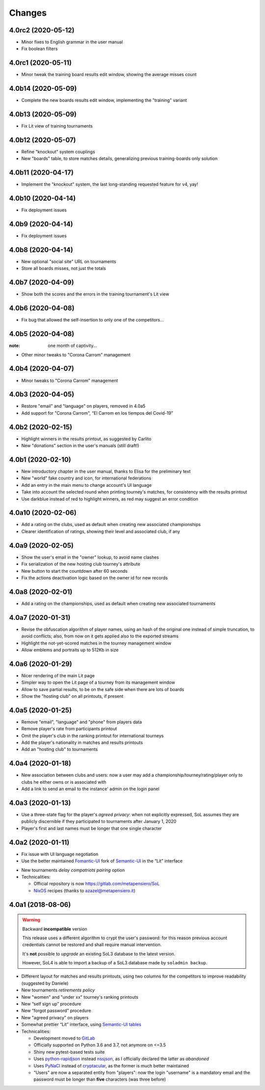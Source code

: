 .. -*- coding: utf-8 -*-

Changes
-------

4.0rc2 (2020-05-12)
~~~~~~~~~~~~~~~~~~~

* Minor fixes to English grammar in the user manual

* Fix boolean filters


4.0rc1 (2020-05-11)
~~~~~~~~~~~~~~~~~~~

* Minor tweak the training board results edit window, showing the average misses count


4.0b14 (2020-05-09)
~~~~~~~~~~~~~~~~~~~

* Complete the new boards results edit window, implementing the "training" variant


4.0b13 (2020-05-09)
~~~~~~~~~~~~~~~~~~~

* Fix Lit view of training tournaments


4.0b12 (2020-05-07)
~~~~~~~~~~~~~~~~~~~

* Refine "knockout" system couplings

* New "boards" table, to store matches details, generalizing previous training-boards only
  solution


4.0b11 (2020-04-17)
~~~~~~~~~~~~~~~~~~~

* Implement the "knockout" system, the last long-standing requested feature for v4, yay!


4.0b10 (2020-04-14)
~~~~~~~~~~~~~~~~~~~

* Fix deployment issues


4.0b9 (2020-04-14)
~~~~~~~~~~~~~~~~~~

* Fix deployment issues


4.0b8 (2020-04-14)
~~~~~~~~~~~~~~~~~~

* New optional "social site" URL on tournaments

* Store all boards misses, not just the totals


4.0b7 (2020-04-09)
~~~~~~~~~~~~~~~~~~

* Show both the scores and the errors in the training tournament's Lit view


4.0b6 (2020-04-08)
~~~~~~~~~~~~~~~~~~

* Fix bug that allowed the self-insertion to only one of the competitors...


4.0b5 (2020-04-08)
~~~~~~~~~~~~~~~~~~
:note: one month of captivity...

* Other minor tweaks to "Corona Carrom" management


4.0b4 (2020-04-07)
~~~~~~~~~~~~~~~~~~

* Minor tweaks to "Corona Carrom" management


4.0b3 (2020-04-05)
~~~~~~~~~~~~~~~~~~

* Restore "email" and "language" on players, removed in 4.0a5

* Add support for "Corona Carrom", “El Carrom en los tiempos del Covid-19”


4.0b2 (2020-02-15)
~~~~~~~~~~~~~~~~~~

* Highlight winners in the results printout, as suggested by Carlito

* New "donations" section in the user's manuals (still draft!)


4.0b1 (2020-02-10)
~~~~~~~~~~~~~~~~~~

* New introductory chapter in the user manual, thanks to Elisa for the preliminary text

* New "world" fake country and icon, for international federations

* Add an entry in the main menu to change account's UI language

* Take into account the selected round when printing tourney's matches, for consistency with
  the results printout

* Use darkblue instead of red to highlight winners, as red may suggest an error condition


4.0a10 (2020-02-06)
~~~~~~~~~~~~~~~~~~~

* Add a rating on the clubs, used as default when creating new associated championships

* Clearer identification of ratings, showing their level and associated club, if any


4.0a9 (2020-02-05)
~~~~~~~~~~~~~~~~~~

* Show the user's email in the "owner" lookup, to avoid name clashes

* Fix serialization of the new hosting club tourney's attribute

* New button to start the countdown after 60 seconds

* Fix the actions deactivation logic based on the owner id for new records


4.0a8 (2020-02-01)
~~~~~~~~~~~~~~~~~~

* Add a rating on the championships, used as default when creating new associated tournaments


4.0a7 (2020-01-31)
~~~~~~~~~~~~~~~~~~

* Revise the obfuscation algorithm of player names, using an hash of the original one instead
  of simple truncation, to avoid conflicts; also, from now on it gets applied also to the
  exported streams

* Highlight the not-yet-scored matches in the tourney management window

* Allow emblems and portraits up to 512Kb in size


4.0a6 (2020-01-29)
~~~~~~~~~~~~~~~~~~

* Nicer rendering of the main Lit page

* Simpler way to open the Lit page of a tourney from its management window

* Allow to save partial results, to be on the safe side when there are lots of boards

* Show the "hosting club" on all printouts, if present


4.0a5 (2020-01-25)
~~~~~~~~~~~~~~~~~~

* Remove "email", "language" and "phone" from players data

* Remove player's rate from participants printout

* Omit the player's club in the ranking printout for international tourneys

* Add the player's nationality in matches and results printouts

* Add an "hosting club" to tournaments


4.0a4 (2020-01-18)
~~~~~~~~~~~~~~~~~~

* New association between clubs and users: now a user may add a
  championship/tourney/rating/player only to clubs he either owns or is associated with

* Add a link to send an email to the instance' admin on the login panel


4.0a3 (2020-01-13)
~~~~~~~~~~~~~~~~~~

* Use a three-state flag for the player's *agreed privacy*: when not explicitly expressed, SoL
  assumes they are publicly discernible if they participated to tournaments after January 1,
  2020

* Player's first and last names must be longer that one single character


4.0a2 (2020-01-11)
~~~~~~~~~~~~~~~~~~

* Fix issue with UI language negotiation

* Use the better maintained `Fomantic-UI`__ fork of `Semantic-UI`__ in the “Lit” interface

__ https://fomantic-ui.com/
__ https://semantic-ui.com/

* New tournaments *delay compatriots pairing* option

* Technicalities:

  * Official repository is now https://gitlab.com/metapensiero/SoL

  * NixOS__ recipes (thanks to azazel@metapensiero.it)

__ https://nixos.org/


4.0a1 (2018-08-06)
~~~~~~~~~~~~~~~~~~

.. warning:: Backward **incompatible** version

   This release uses a different algorithm to crypt the user's password: for this reason
   previous account credentials cannot be restored and shall require manual intervention.

   It's **not** possible to *upgrade* an existing SoL3 database to the latest version.

   However, SoL4 is able to import a backup of a SoL3 database made by ``soladmin backup``.

* Different layout for matches and results printouts, using two columns for the competitors to
  improve readability (suggested by Daniele)

* New tournaments *retirements policy*

* New "women" and "under xx" tourney's ranking printouts

* New “self sign up” procedure

* New “forgot password” procedure

* New "agreed privacy" on players

* Somewhat prettier “Lit” interface, using `Semantic-UI tables`__

* Technicalities:

  * Development moved to GitLab__

  * Officially supported on Python 3.6 and 3.7, not anymore on <=3.5

  * Shiny new pytest-based tests suite

  * Uses `python-rapidjson`__ instead `nssjson`__, as I officially declared the latter as
    *abandoned*

  * Uses `PyNaCl`__ instead of `cryptacular`__, as the former is much better maintained

  * "Users" are now a separated entity from "players": now the login "username" is a mandatory
    email and the password must be longer than **five** characters (was three before)


__ https://semantic-ui.com/collections/table.html
__ https://gitlab.com/metapensiero/SoL
__ https://pypi.org/project/python-rapidjson/
__ https://pypi.org/project/nssjson/
__ https://pypi.org/project/PyNaCl/
__ https://pypi.org/project/cryptacular/
